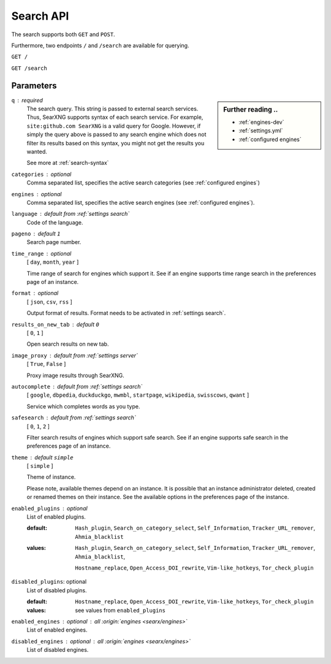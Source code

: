 .. _search API:

==========
Search API
==========

The search supports both ``GET`` and ``POST``.

Furthermore, two endpoints ``/`` and ``/search`` are available for querying.


``GET /``

``GET /search``

Parameters
==========

.. sidebar:: Further reading ..

   - :ref:`engines-dev`
   - :ref:`settings.yml`
   - :ref:`configured engines`

``q`` : required
  The search query.  This string is passed to external search services.  Thus,
  SearXNG supports syntax of each search service.  For example, ``site:github.com
  SearXNG`` is a valid query for Google.  However, if simply the query above is
  passed to any search engine which does not filter its results based on this
  syntax, you might not get the results you wanted.

  See more at :ref:`search-syntax`

``categories`` : optional
  Comma separated list, specifies the active search categories (see
  :ref:`configured engines`)

``engines`` : optional
  Comma separated list, specifies the active search engines (see
  :ref:`configured engines`).

``language`` : default from :ref:`settings search`
  Code of the language.

``pageno`` : default ``1``
  Search page number.

``time_range`` : optional
  [ ``day``, ``month``, ``year`` ]

  Time range of search for engines which support it.  See if an engine supports
  time range search in the preferences page of an instance.

``format`` : optional
  [ ``json``, ``csv``, ``rss`` ]

  Output format of results.  Format needs to be activated in :ref:`settings
  search`.

``results_on_new_tab`` : default ``0``
  [ ``0``, ``1`` ]

  Open search results on new tab.

``image_proxy`` : default from :ref:`settings server`
  [  ``True``, ``False`` ]

  Proxy image results through SearXNG.

``autocomplete`` : default from :ref:`settings search`
  [ ``google``, ``dbpedia``, ``duckduckgo``, ``mwmbl``, ``startpage``,
  ``wikipedia``, ``swisscows``, ``qwant`` ]

  Service which completes words as you type.

``safesearch`` :  default from :ref:`settings search`
  [ ``0``, ``1``, ``2`` ]

  Filter search results of engines which support safe search.  See if an engine
  supports safe search in the preferences page of an instance.

``theme`` : default ``simple``
  [ ``simple`` ]

  Theme of instance.

  Please note, available themes depend on an instance.  It is possible that an
  instance administrator deleted, created or renamed themes on their instance.
  See the available options in the preferences page of the instance.

``enabled_plugins`` : optional
  List of enabled plugins.

  :default:
     ``Hash_plugin``, ``Search_on_category_select``,
     ``Self_Information``, ``Tracker_URL_remover``,
     ``Ahmia_blacklist``

  :values:
     .. enabled by default

     ``Hash_plugin``, ``Search_on_category_select``,
     ``Self_Information``, ``Tracker_URL_remover``,
     ``Ahmia_blacklist``,

     .. disabled by default

     ``Hostname_replace``, ``Open_Access_DOI_rewrite``,
     ``Vim-like_hotkeys``, ``Tor_check_plugin``

``disabled_plugins``: optional
  List of disabled plugins.

  :default:
     ``Hostname_replace``, ``Open_Access_DOI_rewrite``,
     ``Vim-like_hotkeys``, ``Tor_check_plugin``

  :values:
     see values from ``enabled_plugins``

``enabled_engines`` : optional : *all* :origin:`engines <searx/engines>`
  List of enabled engines.

``disabled_engines`` : optional : *all* :origin:`engines <searx/engines>`
  List of disabled engines.

